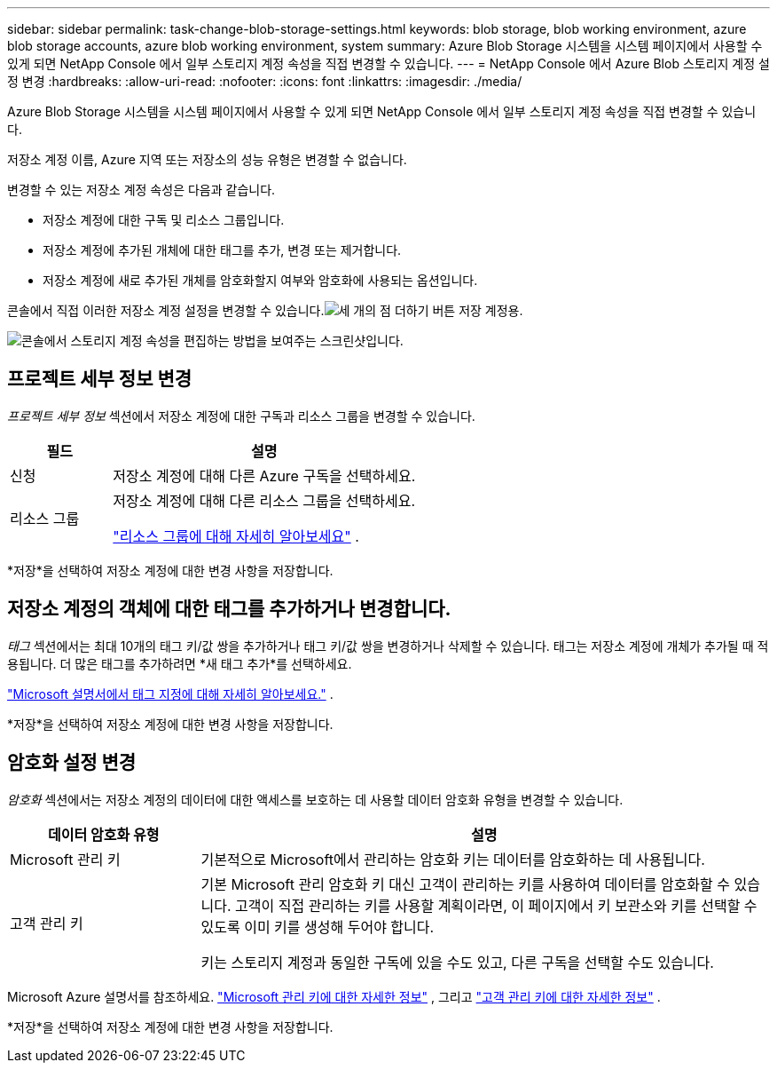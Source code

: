 ---
sidebar: sidebar 
permalink: task-change-blob-storage-settings.html 
keywords: blob storage, blob working environment, azure blob storage accounts, azure blob working environment, system 
summary: Azure Blob Storage 시스템을 시스템 페이지에서 사용할 수 있게 되면 NetApp Console 에서 일부 스토리지 계정 속성을 직접 변경할 수 있습니다. 
---
= NetApp Console 에서 Azure Blob 스토리지 계정 설정 변경
:hardbreaks:
:allow-uri-read: 
:nofooter: 
:icons: font
:linkattrs: 
:imagesdir: ./media/


[role="lead"]
Azure Blob Storage 시스템을 시스템 페이지에서 사용할 수 있게 되면 NetApp Console 에서 일부 스토리지 계정 속성을 직접 변경할 수 있습니다.

저장소 계정 이름, Azure 지역 또는 저장소의 성능 유형은 변경할 수 없습니다.

변경할 수 있는 저장소 계정 속성은 다음과 같습니다.

* 저장소 계정에 대한 구독 및 리소스 그룹입니다.
* 저장소 계정에 추가된 개체에 대한 태그를 추가, 변경 또는 제거합니다.
* 저장소 계정에 새로 추가된 개체를 암호화할지 여부와 암호화에 사용되는 옵션입니다.


콘솔에서 직접 이러한 저장소 계정 설정을 변경할 수 있습니다.image:button-horizontal-more.gif["세 개의 점 더하기 버튼"] 저장 계정용.

image:screenshot-edit-azure-blob-storage.png["콘솔에서 스토리지 계정 속성을 편집하는 방법을 보여주는 스크린샷입니다."]



== 프로젝트 세부 정보 변경

_프로젝트 세부 정보_ 섹션에서 저장소 계정에 대한 구독과 리소스 그룹을 변경할 수 있습니다.

[cols="25,75"]
|===
| 필드 | 설명 


| 신청 | 저장소 계정에 대해 다른 Azure 구독을 선택하세요. 


| 리소스 그룹  a| 
저장소 계정에 대해 다른 리소스 그룹을 선택하세요.

https://learn.microsoft.com/en-us/azure/azure-resource-manager/management/manage-resource-groups-portal["리소스 그룹에 대해 자세히 알아보세요"^] .

|===
*저장*을 선택하여 저장소 계정에 대한 변경 사항을 저장합니다.



== 저장소 계정의 객체에 대한 태그를 추가하거나 변경합니다.

_태그_ 섹션에서는 최대 10개의 태그 키/값 쌍을 추가하거나 태그 키/값 쌍을 변경하거나 삭제할 수 있습니다.  태그는 저장소 계정에 개체가 추가될 때 적용됩니다.  더 많은 태그를 추가하려면 *새 태그 추가*를 선택하세요.

https://learn.microsoft.com/en-us/azure/storage/blobs/storage-manage-find-blobs["Microsoft 설명서에서 태그 지정에 대해 자세히 알아보세요."^] .

*저장*을 선택하여 저장소 계정에 대한 변경 사항을 저장합니다.



== 암호화 설정 변경

_암호화_ 섹션에서는 저장소 계정의 데이터에 대한 액세스를 보호하는 데 사용할 데이터 암호화 유형을 변경할 수 있습니다.

[cols="25,75"]
|===
| 데이터 암호화 유형 | 설명 


| Microsoft 관리 키 | 기본적으로 Microsoft에서 관리하는 암호화 키는 데이터를 암호화하는 데 사용됩니다. 


| 고객 관리 키  a| 
기본 Microsoft 관리 암호화 키 대신 고객이 관리하는 키를 사용하여 데이터를 암호화할 수 있습니다.  고객이 직접 관리하는 키를 사용할 계획이라면, 이 페이지에서 키 보관소와 키를 선택할 수 있도록 이미 키를 생성해 두어야 합니다.

키는 스토리지 계정과 동일한 구독에 있을 수도 있고, 다른 구독을 선택할 수도 있습니다.

|===
Microsoft Azure 설명서를 참조하세요. https://learn.microsoft.com/en-us/azure/storage/common/storage-service-encryption["Microsoft 관리 키에 대한 자세한 정보"^] , 그리고 https://learn.microsoft.com/en-us/azure/storage/common/customer-managed-keys-overview["고객 관리 키에 대한 자세한 정보"^] .

*저장*을 선택하여 저장소 계정에 대한 변경 사항을 저장합니다.
